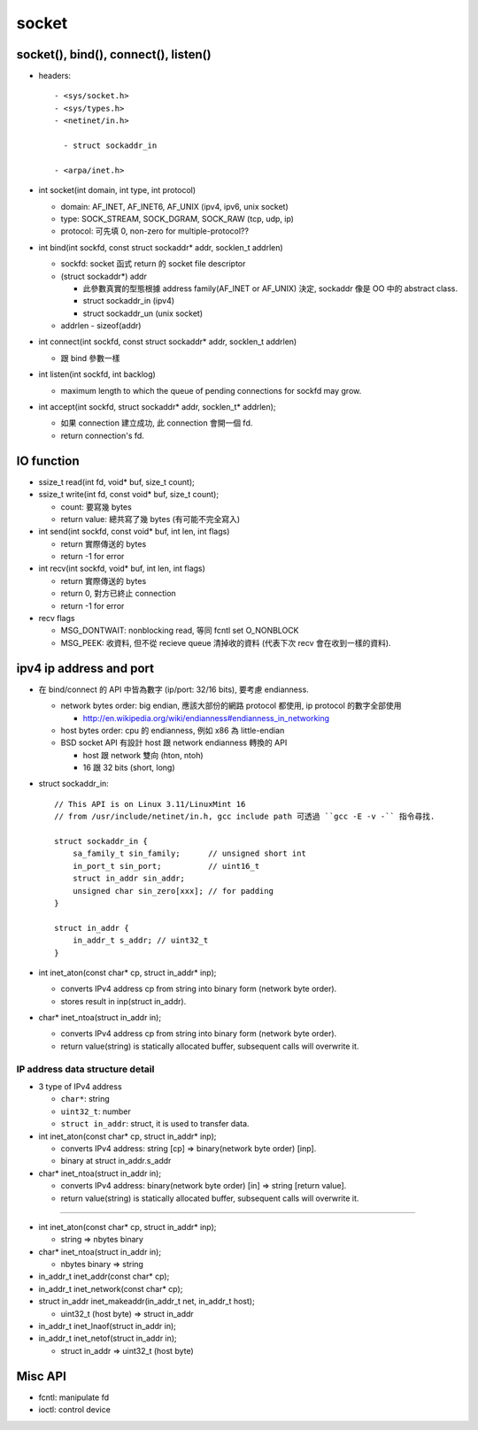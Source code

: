 socket
======
socket(), bind(), connect(), listen()
-------------------------------------
- headers::

    - <sys/socket.h>
    - <sys/types.h>
    - <netinet/in.h>

      - struct sockaddr_in 

    - <arpa/inet.h> 

- int socket(int domain, int type, int protocol)

  - domain: AF_INET, AF_INET6, AF_UNIX (ipv4, ipv6, unix socket)
  - type: SOCK_STREAM, SOCK_DGRAM, SOCK_RAW (tcp, udp, ip)
  - protocol: 可先填 0, non-zero for multiple-protocol??
  
- int bind(int sockfd, const struct sockaddr* addr, socklen_t addrlen)

  - sockfd: socket 函式 return 的 socket file descriptor
  - (struct sockaddr*) addr

    - 此參數真實的型態根據 address family(AF_INET or AF_UNIX) 決定, sockaddr 像是 OO 中的 abstract class.
    - struct sockaddr_in (ipv4)
    - struct sockaddr_un (unix socket)

  - addrlen
    - sizeof(addr)

- int connect(int sockfd, const struct sockaddr* addr, socklen_t addrlen)

  - 跟 bind 參數一樣

- int listen(int sockfd, int backlog)

  - maximum length to which the queue of pending connections for sockfd may grow.

- int accept(int sockfd, struct sockaddr* addr, socklen_t* addrlen);

  - 如果 connection 建立成功, 此 connection 會開一個 fd.
  - return connection's fd.

IO function
-----------
- ssize_t read(int fd, void* buf, size_t count);
- ssize_t write(int fd, const void* buf, size_t count); 

  - count: 要寫幾 bytes
  - return value: 總共寫了幾 bytes (有可能不完全寫入)

- int send(int sockfd, const void* buf, int len, int flags)

  - return 實際傳送的 bytes
  - return -1 for error

- int recv(int sockfd, void* buf, int len, int flags)

  - return 實際傳送的 bytes
  - return 0, 對方已終止 connection 
  - return -1 for error

- recv flags

  - MSG_DONTWAIT: nonblocking read, 等同 fcntl set O_NONBLOCK
  - MSG_PEEK: 收資料, 但不從 recieve queue 清掉收的資料 (代表下次 recv 會在收到一樣的資料).

ipv4 ip address and port
------------------------
- 在 bind/connect 的 API 中皆為數字 (ip/port: 32/16 bits), 要考慮 endianness.

  - network bytes order: big endian, 應該大部份的網路 protocol 都使用, ip protocol 的數字全部使用

    - http://en.wikipedia.org/wiki/endianness#endianness_in_networking

  - host bytes order: cpu 的 endianness, 例如 x86 為 little-endian
  - BSD socket API 有設計 host 跟 network endianness 轉換的 API

    - host 跟 network 雙向 (hton, ntoh)
    - 16 跟 32 bits (short, long)

- struct sockaddr_in::

     // This API is on Linux 3.11/LinuxMint 16
     // from /usr/include/netinet/in.h, gcc include path 可透過 ``gcc -E -v -`` 指令尋找.

     struct sockaddr_in {
         sa_family_t sin_family;      // unsigned short int 
         in_port_t sin_port;          // uint16_t 
         struct in_addr sin_addr;
         unsigned char sin_zero[xxx]; // for padding
     }

     struct in_addr {
         in_addr_t s_addr; // uint32_t 
     }

- int inet_aton(const char* cp, struct in_addr* inp); 

  - converts IPv4 address cp from string into binary form (network byte order).
  - stores result in inp(struct in_addr).

- char* inet_ntoa(struct in_addr in);

  - converts IPv4 address cp from string into binary form (network byte order).
  - return value(string) is statically allocated buffer, subsequent calls will overwrite it.

IP address data structure detail
~~~~~~~~~~~~~~~~~~~~~~~~~~~~~~~~
- 3 type of IPv4 address

  - ``char*``: string
  - ``uint32_t``: number
  - ``struct in_addr``: struct, it is used to transfer data.

- int inet_aton(const char* cp, struct in_addr* inp); 

  - converts IPv4 address: string [cp] => binary(network byte order) [inp].
  - binary at struct in_addr.s_addr

- char* inet_ntoa(struct in_addr in);

  - converts IPv4 address: binary(network byte order) [in] => string [return value].
  - return value(string) is statically allocated buffer, subsequent calls will overwrite it.

----

- int inet_aton(const char* cp, struct in_addr* inp);

  - string => nbytes binary

- char* inet_ntoa(struct in_addr in);

  - nbytes binary => string

- in_addr_t inet_addr(const char* cp);
- in_addr_t inet_network(const char* cp);

- struct in_addr inet_makeaddr(in_addr_t net, in_addr_t host);

  - uint32_t (host byte) => struct in_addr

- in_addr_t inet_lnaof(struct in_addr in);
- in_addr_t inet_netof(struct in_addr in);

  - struct in_addr => uint32_t (host byte)

Misc API
--------
- fcntl: manipulate fd
- ioctl: control device
